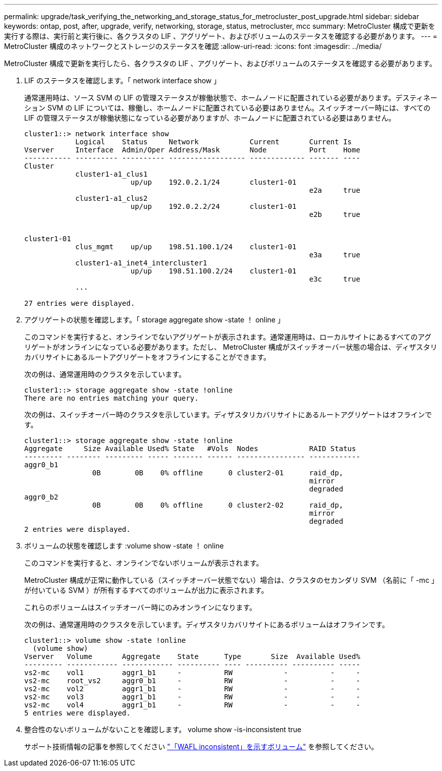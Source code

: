 ---
permalink: upgrade/task_verifying_the_networking_and_storage_status_for_metrocluster_post_upgrade.html 
sidebar: sidebar 
keywords: ontap, post, after, upgrade, verify, networking, storage, status, metrocluster, mcc 
summary: MetroCluster 構成で更新を実行する際は、実行前と実行後に、各クラスタの LIF 、アグリゲート、およびボリュームのステータスを確認する必要があります。 
---
= MetroCluster 構成のネットワークとストレージのステータスを確認
:allow-uri-read: 
:icons: font
:imagesdir: ../media/


[role="lead"]
MetroCluster 構成で更新を実行したら、各クラスタの LIF 、アグリゲート、およびボリュームのステータスを確認する必要があります。

. LIF のステータスを確認します。「 network interface show 」
+
通常運用時は、ソース SVM の LIF の管理ステータスが稼働状態で、ホームノードに配置されている必要があります。デスティネーション SVM の LIF については、稼働し、ホームノードに配置されている必要はありません。スイッチオーバー時には、すべての LIF の管理ステータスが稼働状態になっている必要がありますが、ホームノードに配置されている必要はありません。

+
[listing]
----
cluster1::> network interface show
            Logical    Status     Network            Current       Current Is
Vserver     Interface  Admin/Oper Address/Mask       Node          Port    Home
----------- ---------- ---------- ------------------ ------------- ------- ----
Cluster
            cluster1-a1_clus1
                         up/up    192.0.2.1/24       cluster1-01
                                                                   e2a     true
            cluster1-a1_clus2
                         up/up    192.0.2.2/24       cluster1-01
                                                                   e2b     true


cluster1-01
            clus_mgmt    up/up    198.51.100.1/24    cluster1-01
                                                                   e3a     true
            cluster1-a1_inet4_intercluster1
                         up/up    198.51.100.2/24    cluster1-01
                                                                   e3c     true
            ...

27 entries were displayed.
----
. アグリゲートの状態を確認します。「 storage aggregate show -state ！ online 」
+
このコマンドを実行すると、オンラインでないアグリゲートが表示されます。通常運用時は、ローカルサイトにあるすべてのアグリゲートがオンラインになっている必要があります。ただし、 MetroCluster 構成がスイッチオーバー状態の場合は、ディザスタリカバリサイトにあるルートアグリゲートをオフラインにすることができます。

+
次の例は、通常運用時のクラスタを示しています。

+
[listing]
----
cluster1::> storage aggregate show -state !online
There are no entries matching your query.
----
+
次の例は、スイッチオーバー時のクラスタを示しています。ディザスタリカバリサイトにあるルートアグリゲートはオフラインです。

+
[listing]
----
cluster1::> storage aggregate show -state !online
Aggregate     Size Available Used% State   #Vols  Nodes            RAID Status
--------- -------- --------- ----- ------- ------ ---------------- ------------
aggr0_b1
                0B        0B    0% offline      0 cluster2-01      raid_dp,
                                                                   mirror
                                                                   degraded
aggr0_b2
                0B        0B    0% offline      0 cluster2-02      raid_dp,
                                                                   mirror
                                                                   degraded
2 entries were displayed.
----
. ボリュームの状態を確認します :volume show -state ！ online
+
このコマンドを実行すると、オンラインでないボリュームが表示されます。

+
MetroCluster 構成が正常に動作している（スイッチオーバー状態でない）場合は、クラスタのセカンダリ SVM （名前に「 -mc 」が付いている SVM ）が所有するすべてのボリュームが出力に表示されます。

+
これらのボリュームはスイッチオーバー時にのみオンラインになります。

+
次の例は、通常運用時のクラスタを示しています。ディザスタリカバリサイトにあるボリュームはオフラインです。

+
[listing]
----
cluster1::> volume show -state !online
  (volume show)
Vserver   Volume       Aggregate    State      Type       Size  Available Used%
--------- ------------ ------------ ---------- ---- ---------- ---------- -----
vs2-mc    vol1         aggr1_b1     -          RW            -          -     -
vs2-mc    root_vs2     aggr0_b1     -          RW            -          -     -
vs2-mc    vol2         aggr1_b1     -          RW            -          -     -
vs2-mc    vol3         aggr1_b1     -          RW            -          -     -
vs2-mc    vol4         aggr1_b1     -          RW            -          -     -
5 entries were displayed.
----
. 整合性のないボリュームがないことを確認します。 volume show -is-inconsistent true
+
サポート技術情報の記事を参照してください link:https://kb.netapp.com/Advice_and_Troubleshooting/Data_Storage_Software/ONTAP_OS/Volume_Showing_WAFL_Inconsistent["「WAFL inconsistent」を示すボリューム"] を参照してください。


